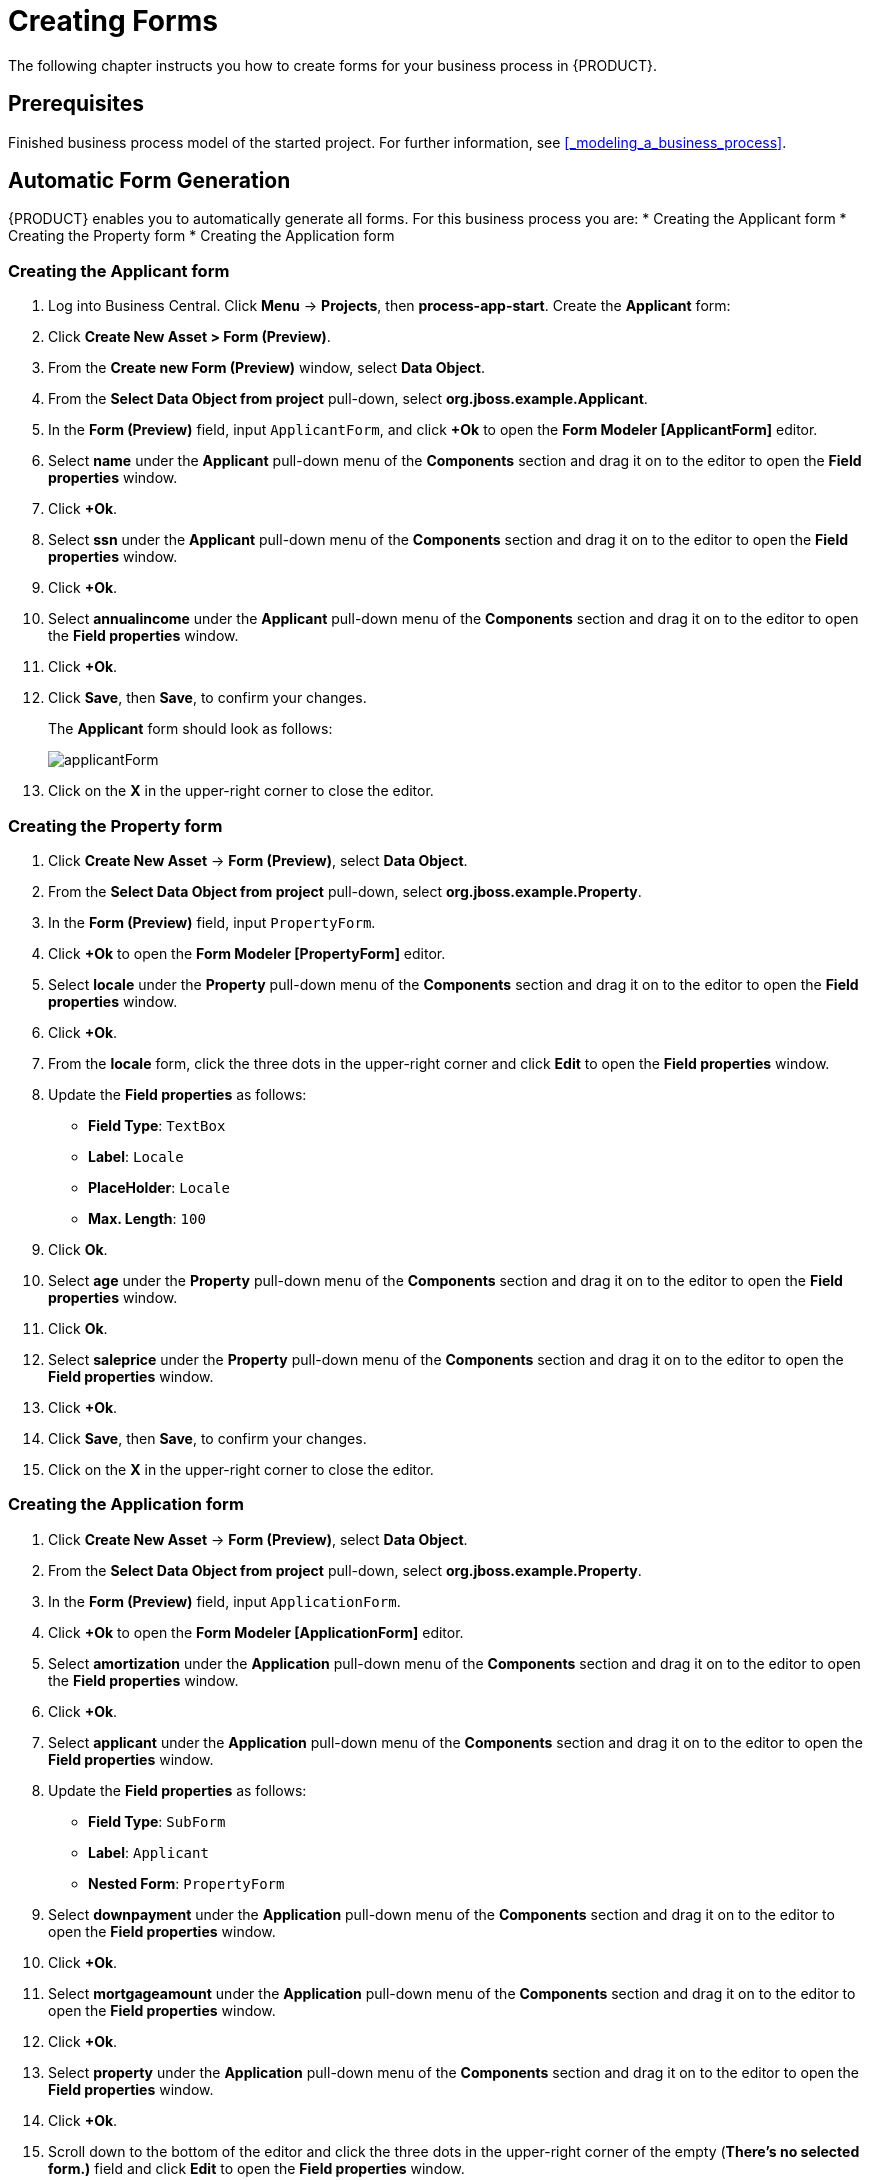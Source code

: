 [[_creating_forms]]
= Creating Forms

The following chapter instructs you how to create forms for your business process in {PRODUCT}.

[float]
== Prerequisites

Finished business process model of the started project. For further information, see <<_modeling_a_business_process>>.

== Automatic Form Generation

{PRODUCT} enables you to automatically generate all forms. For this business process you are:
* Creating the Applicant form
* Creating the Property form
* Creating the Application form

=== Creating the Applicant form

. Log into Business Central. Click *Menu* -> *Projects*, then *process-app-start*.
Create the *Applicant* form:
. Click *Create New Asset > Form (Preview)*.
. From the *Create new Form (Preview)* window, select *Data Object*.
. From the *Select Data Object from project* pull-down, select *org.jboss.example.Applicant*.
. In the *Form (Preview)* field, input `ApplicantForm`, and click *+Ok* to open the *Form Modeler [ApplicantForm]* editor.
. Select *name* under the *Applicant* pull-down menu of the *Components* section and drag it on to the editor to open the *Field properties* window.
. Click *+Ok*.
. Select *ssn* under the *Applicant* pull-down menu of the *Components* section and drag it on to the editor to open the *Field properties* window.
. Click *+Ok*.
. Select *annualincome* under the *Applicant* pull-down menu of the *Components* section and drag it on to the editor to open the *Field properties* window.
. Click *+Ok*.
. Click *Save*, then *Save*, to confirm your changes.
+
The *Applicant* form should look as follows:
+
image::applicantForm.png[]
. Click on the *X* in the upper-right corner to close the editor.

=== Creating the Property form

. Click *Create New Asset* -> *Form (Preview)*, select *Data Object*.
. From the *Select Data Object from project* pull-down, select *org.jboss.example.Property*.
. In the *Form (Preview)* field, input `PropertyForm`.
. Click *+Ok* to open the *Form Modeler [PropertyForm]* editor.
. Select *locale* under the *Property* pull-down menu of the *Components* section and drag it on to the editor to open the *Field properties* window.
. Click *+Ok*.
. From the *locale* form, click the three dots in the upper-right corner and click *Edit* to open the *Field properties* window.
. Update the *Field properties* as follows:
* *Field Type*: `TextBox`
* *Label*: `Locale`
* *PlaceHolder*: `Locale`
* *Max. Length*: `100`
+
. Click *Ok*.
. Select *age* under the *Property* pull-down menu of the *Components* section and drag it on to the editor to open the *Field properties* window.
. Click *Ok*.
. Select *saleprice* under the *Property* pull-down menu of the *Components* section and drag it on to the editor to open the *Field properties* window.
. Click *+Ok*.
. Click *Save*, then *Save*, to confirm your changes.
. Click on the *X* in the upper-right corner to close the editor.

=== Creating the Application form

. Click *Create New Asset* -> *Form (Preview)*, select *Data Object*.
. From the *Select Data Object from project* pull-down, select *org.jboss.example.Property*.
. In the *Form (Preview)* field, input `ApplicationForm`.
. Click *+Ok* to open the *Form Modeler [ApplicationForm]* editor.
. Select *amortization* under the *Application* pull-down menu of the *Components* section and drag it on to the editor to open the *Field properties* window.
. Click *+Ok*.
. Select *applicant* under the *Application* pull-down menu of the *Components* section and drag it on to the editor to open the *Field properties* window.
. Update the *Field properties* as follows:
* *Field Type*: `SubForm`
* *Label*: `Applicant`
* *Nested Form*: `PropertyForm`
+
. Select *downpayment* under the *Application* pull-down menu of the *Components* section and drag it on to the editor to open the *Field properties* window.
. Click *+Ok*.
. Select *mortgageamount* under the *Application* pull-down menu of the *Components* section and drag it on to the editor to open the *Field properties* window.
. Click *+Ok*.
. Select *property* under the *Application* pull-down menu of the *Components* section and drag it on to the editor to open the *Field properties* window.
. Click *+Ok*.
. Scroll down to the bottom of the editor and click the three dots in the upper-right corner of the empty (*There's no selected form.)* field and click *Edit* to open the *Field properties* window.
. Update the *Field properties* as follows:
* *Field Type*: `SubForm`
* *Label*: `Property Details`
* *Nested Form*: `ApplicantForm`
+
. Click *+Ok*.
. Click *Save*, then *Save*, to confirm your changes.
. Click on the *X* in the upper-right corner to close the editor.

[[_editing_data_object_forms]]
== Editing Data Object Forms

The business process uses three data objects:

* `Applicant`
* `Property`
* `Application`

Follow these steps to finish the data object forms:

. Log into Business Central. Click *Menu* -> *Projects*, then *process-app-start*.
. Click the *Applicant* data object form.
.. Remove the following fields:

* *Address*
* *Credit Rating*

. Click *Save*, then click *Save* to confirm your changes.

+
The *Applicant* form should look as follows:
+
image::applicantForm.png[]

.. Click the *process-app-start* label to return to the *Assets* view of the project.


. Click the *Property* data object form.
.. Remove the following form field:

* *Address of the Property*

.. Click *Save*, then click *Save* to confirm your changes.
+
The *Property* form should look as follows:
+
image::propertyForm.png[]

.. Click the *process-app-start* label to return to the *Assets* view of the project.

. Click the *Application* data object form.
.. Remove the following form field with its subfield:

* *Error details*

.. Click *Save*, then click *Save* to confirm your changes.
.. Click the *process-app-start* label to return to the *Assets* view of the project.

[[_editing_business_process_forms]]
== Editing Business Process Forms

The `MortgageApprovalProcess` business process requires the following process task forms:

* The start process form
* The `CorrectData` process form
* The `Qualify` process form
* The `IncreaseDownPayment` process form
* The `FinalApproval` process form

Follow these steps to finish the process task forms:

. Log into Business Central. Click *Menu* -> *Projects*, then *process-app-start*.
. Click the *process-app-start.MortgageApprovalProcess-taskform* form.
.. Remove the following form fields:

* *inlimit*
* *incdownpayment*

.. Click *Save*, then click *Save* to confirm your changes.
.. Click the *process-app-start* label to return to the *Assets* view of the project.

. Click the *CorrectData-taskform* form.
.. Remove the following subform:

* *taskoutputApplication*

.. Click *Save*, then click *Save* to confirm your changes.
.. Click the *process-app-start* label to return to the *Assets* view of the project.

. Click the *Qualify-taskform* process form.
.. Next to the *inlimit* field, click the edit icon (image:gsgEditBtn.png[]), then click *Edit*.
+
In the *Field Properties* window, change the *Label* textbox to `In limit?`, and click *Ok*.
.. Click *Save*, then click *Save* to confirm your changes.
.. Click the *process-app-start* label to return to the *Assets* view of the project.

. Click the *IncreaseDownPayment-taskform* form.
.. Next to the *incdownpayment* field, click the edit icon (image:gsgEditBtn.png[]), then click *Edit*.
+
In the *Field Properties* window, change the *Label* textbox to `Increase Down Payment`. Then click *Ok*.
.. Click *Save*, then click *Save* to confirm your changes.
.. Click the *process-app-start* label to return to the *Assets* view of the project.

. Click the *FinalApproval-taskform* form.
.. Next to the *inlimit* field, click the edit icon (image:gsgEditBtn.png[]), then click *Edit*.
+
In the *Field Properties* window, change the *Label* textbox to `In limit?`. Then click *Ok*.

.. Click *Save*, then click *Save* to save your changes.
.. Click the *process-app-start* label to return to the *Assets* view of the project.
